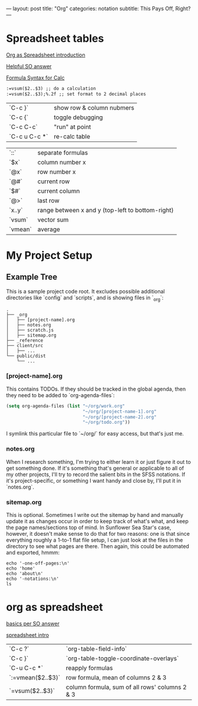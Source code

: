---
layout: post
title: "Org"
categories: notation
subtitle: This Pays Off, Right?
---

* Spreadsheet tables

[[http://orgmode.org/worg/org-tutorials/org-spreadsheet-intro.html][Org as Spreadsheet introduction]]

[[https://emacs.stackexchange.com/a/20506/15295][Helpful SO answer]]

[[http://orgmode.org/manual/Formula-syntax-for-Calc.html#Formula-syntax-for-Calc][Formula Syntax for Calc]]

#+BEGIN_SRC org
:=vsum($2..$3) ;; do a calculation
:=vsum($2..$3);%.2f ;; set format to 2 decimal places
#+END_SRC

| `C-c }`       | show row & column nubmers |
| `C-c {`       | toggle debugging          |
| `C-c C-c`     | "run" at point            |
| `C-c u C-c *` | re-calc table             |


| `::`    | separate formulas                                |
| `$x`    | column number x                                  |
| `@x`    | row number x                                     |
| `@#`    | current row                                      |
| `$#`    | current column                                   |
| `@>`    | last row                                         |
| `x..y`  | range between x and y (top-left to bottom-right) |
| `vsum`  | vector sum                                       |
| `vmean` | average                                          |



* My Project Setup

** Example Tree

This is a sample project code root. It excludes possible additional directories like `config` and `scripts`, and is showing files in `_org`:

#+BEGIN_SRC shell
.
├── _org
│   ├── [project-name].org
│   ├── notes.org
│   ├── scratch.js
│   ├── sitemap.org
├── _reference
├── client/src
│   ├── ...
└── public/dist
    └── ...
#+END_SRC

*** [project-name].org

This contains TODOs. If they should be tracked in the global agenda, then they need to be added to `org-agenda-files`:

#+BEGIN_SRC emacs-lisp
  (setq org-agenda-files (list "~/org/work.org"
                               "~/org/[project-name-1].org"
                               "~/org/[project-name-2].org"
                               "~/org/todo.org"))
#+END_SRC

I symlink this particular file to `~/org/` for easy access, but that's just me.

*** notes.org

When I research something, I'm trying to either learn it or just figure it out to get something done. If it's something that's general or applicable to all of my other projects, I'll try to record the salient bits in the SFSS notations. If it's project-specific, or something I want handy and close by, I'll put it in `notes.org`.

*** sitemap.org

This is optional. Sometimes I write out the sitemap by hand and manually update it as changes occur in order to keep track of what's what, and keep the page names/sections top of mind. In Sunflower Sea Star's case, however, it doesn't make sense to do that for two reasons: one is that since everything roughly a 1-to-1 flat file setup, I can just look at the files in the directory to see what pages are there. Then again, this could be automated and exported, hmmm:

#+BEGIN_SRC shell
echo '-one-off-pages:\n'
echo 'home'
echo 'about\n'
echo '-notations:\n'
ls
#+END_SRC

#+RESULTS:
| -one-off-pages: |
|                 |
| home            |
| about           |
|                 |
| -notations:     |
|                 |
| browsers.md     |
| command-line.md |
| emacs.org       |
| git.md          |
| markdown.md     |
| org.org         |
| server-setup.md |
| system.md       |
| tmux.md         |
| type.md         |
| vim.md          |


* org as spreadsheet

[[https://emacs.stackexchange.com/questions/20498/how-do-i-do-simple-addition-in-org-mode/20506#20506][basics per SO answer]]

[[http://orgmode.org/worg/org-tutorials/org-spreadsheet-intro.html][spreadsheet intro]]

| `C-c ?`           | `org-table-field-info`                         |
| `C-c }`           | `org-table-toggle-coordinate-overlays`         |
| `C-u C-c *`       | reapply formulas                               |
| `:=vmean($2..$3)` | row formula, mean of columns 2 & 3             |
| `=vsum($2..$3)`   | column formula, sum of all rows' columns 2 & 3 |
